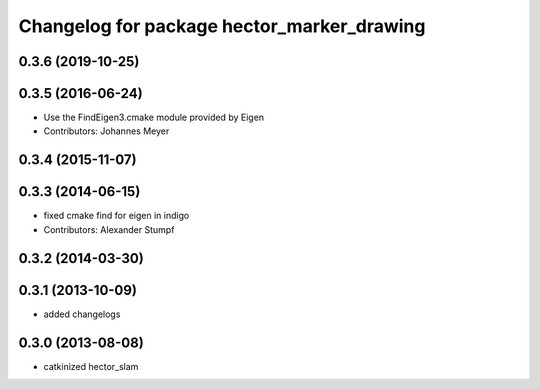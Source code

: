 ^^^^^^^^^^^^^^^^^^^^^^^^^^^^^^^^^^^^^^^^^^^
Changelog for package hector_marker_drawing
^^^^^^^^^^^^^^^^^^^^^^^^^^^^^^^^^^^^^^^^^^^

0.3.6 (2019-10-25)
------------------

0.3.5 (2016-06-24)
------------------
* Use the FindEigen3.cmake module provided by Eigen
* Contributors: Johannes Meyer

0.3.4 (2015-11-07)
------------------

0.3.3 (2014-06-15)
------------------
* fixed cmake find for eigen in indigo
* Contributors: Alexander Stumpf

0.3.2 (2014-03-30)
------------------

0.3.1 (2013-10-09)
------------------
* added changelogs

0.3.0 (2013-08-08)
------------------
* catkinized hector_slam
